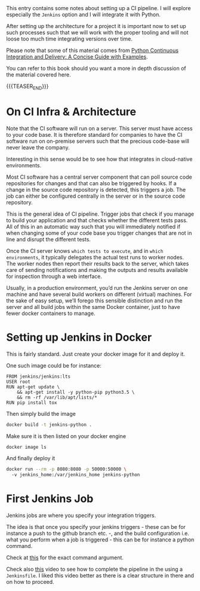#+BEGIN_COMMENT
.. title: CI Pipeline
.. slug: ci-pipeline
.. date: 2021-04-21 09:46:02 UTC+02:00
.. tags: 
.. category: 
.. link: 
.. description: 
.. type: text

#+END_COMMENT

#+BEGIN_EXPORT html
<br>
<br>
#+END_EXPORT

This entry contains some notes about setting up a CI pipeline. I will
explore especially the =Jenkins= option and I will integrate it with
Python.

After setting up the architecture for a project it is important now to
set up such processes such that we will work with the proper tooling
and will not loose too much time integrating versions over time.

Please note that some of this material comes from [[https://www.amazon.com/Python-Continuous-Integration-Delivery-Examples/dp/1484242807][Python Continuous
Integration and Delivery: A Concise Guide with Examples]].

You can refer to this book should you want a more in depth discussion
of the material covered here.

{{{TEASER_END}}}

* On CI Infra & Architecture

Note that the CI software will run on a server. This server must have
access to your code base. It is therefore standard for companies to
have the CI software run on on-premise servers such that the precious
code-base will never leave the company.

Interesting in this sense would be to see how that integrates in
cloud-native environments. 

Most CI software has a central server component that can poll source
code repositories for changes and that can also be triggered by
hooks. If a change in the source code repository is detected, this
triggers a job. The job can either be configured centrally in the
server or in the source code repository.

This is the general idea of CI pipeline. Trigger jobs that check if
you manage to build your application and that checks whether the
different tests pass. All of this in an automatic way such that you
will immediately notified if when changing some of your code base you
trigger changes that are not in line and disrupt the different tests.

Once the CI server knows =which tests to execute=, and in =which
environments=, it typically delegates the actual test runs to worker
nodes. The worker nodes then report their results back to the server,
which takes care of sending notifications and making the outputs and
results available for inspection through a web interface.

Usually, in a production environment, you’d run the Jenkins server on
one machine and have several build workers on different (virtual)
machines. For the sake of easy setup, we’ll forego this sensible
distinction and run the server and all build jobs within the same
Docker container, just to have fewer docker containers to manage.

* Setting up Jenkins in Docker

  This is fairly standard. Just create your docker image for it and
  deploy it.

  One such image could be for instance:

  #+begin_example
FROM jenkins/jenkins:lts
USER root
RUN apt-get update \
    && apt-get install -y python-pip python3.5 \
    && rm -rf /var/lib/apt/lists/*
RUN pip install tox
  #+end_example


  Then simply build the image

  #+BEGIN_SRC sh
docker build -t jenkins-python .
  #+END_SRC

  Make sure it is then listed on your docker engine

  #+BEGIN_SRC sh
docker image ls
  #+END_SRC


  And finally deploy it

  #+BEGIN_SRC sh
  docker run --rm -p 8080:8080 -p 50000:50000 \     
    -v jenkins_home:/var/jenkins_home jenkins-python
  #+END_SRC

   
* First Jenkins Job

  Jenkins jobs are where you specify your integration triggers.

  The idea is that once you specify your jenkins triggers - these can
  be for instance a push to the github branch etc. -, and the build
  configuration i.e. what you perform when a job is triggered - this
  can be for instance a python command.

  Check at [[https://learning.oreilly.com/library/view/Python+Continuous+Integration+and+Delivery:+A+Concise+Guide+with+Examples/9781484242810/html/456760_1_En_3_Chapter.xhtml#Fig2][this]] for the exact command argument.

  Check also [[https://www.youtube.com/watch?v=kW_bADC2fFM&t=834s][this]] video to see how to complete the pipeline in the
  using a =Jenkinsfile=. I liked this video better as there is a clear
  structure in there and on how to proceed.





